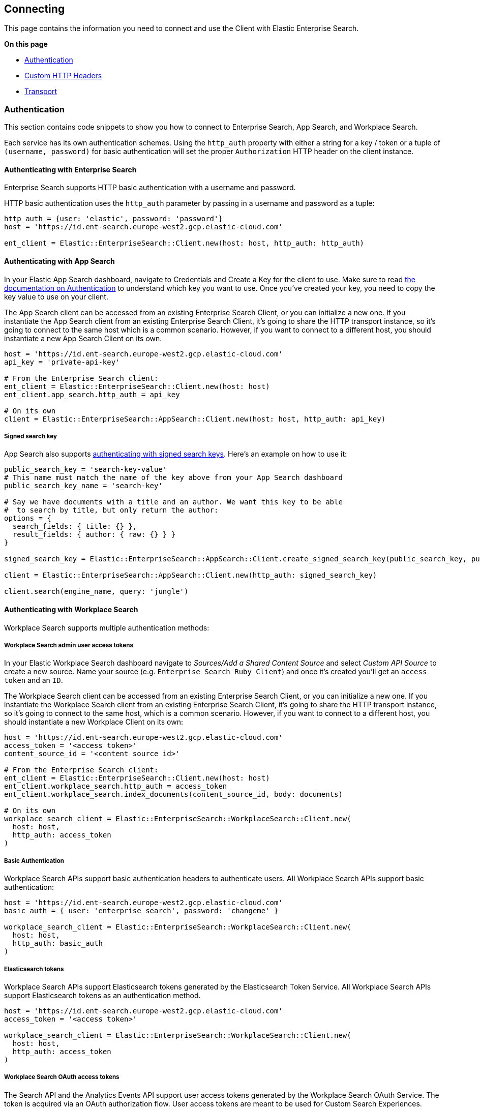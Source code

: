 [[connecting]]
== Connecting

This page contains the information you need to connect and use the Client with Elastic Enterprise Search.

**On this page**

* <<authentication>>
* <<custom_headers>>
* <<transport>>


[discrete]
[[authentication]]
=== Authentication


This section contains code snippets to show you how to connect to Enterprise Search, App Search, and Workplace Search.

Each service has its own authentication schemes. Using the `http_auth` property with either a string for a key / token or a tuple of `(username, password)` for basic authentication will set the proper `Authorization` HTTP header on the client instance.

[discrete]
[[auth-ent]]
==== Authenticating with Enterprise Search

Enterprise Search supports HTTP basic authentication with a username and password.

HTTP basic authentication uses the `http_auth` parameter by passing in a username and password as a tuple:

[source,rb]
----------------------------
http_auth = {user: 'elastic', password: 'password'}
host = 'https://id.ent-search.europe-west2.gcp.elastic-cloud.com'

ent_client = Elastic::EnterpriseSearch::Client.new(host: host, http_auth: http_auth)
----------------------------


[discrete]
[[auth-as]]
==== Authenticating with App Search

In your Elastic App Search dashboard, navigate to Credentials and Create a Key for the client to use. Make sure to read https://www.elastic.co/guide/en/app-search/current/authentication.html[the documentation on Authentication] to understand which key you want to use. Once you've created your key, you need to copy the key value to use on your client.

The App Search client can be accessed from an existing Enterprise Search Client, or you can initialize a new one. If you instantiate the App Search client from an existing Enterprise Search Client, it's going to share the HTTP transport instance, so it's going to connect to the same host which is a common scenario. However, if you want to connect to a different host, you should instantiate a new App Search Client on its own.

[source,rb]
----------------------------
host = 'https://id.ent-search.europe-west2.gcp.elastic-cloud.com'
api_key = 'private-api-key'

# From the Enterprise Search client:
ent_client = Elastic::EnterpriseSearch::Client.new(host: host)
ent_client.app_search.http_auth = api_key

# On its own
client = Elastic::EnterpriseSearch::AppSearch::Client.new(host: host, http_auth: api_key)
----------------------------

[discrete]
[[signed-search-key]]
===== Signed search key

App Search also supports https://www.elastic.co/guide/en/app-search/current/authentication.html#authentication-signed[authenticating with signed search keys]. Here's an example on how to use it:

[source,rb]
----------------------------
public_search_key = 'search-key-value'
# This name must match the name of the key above from your App Search dashboard
public_search_key_name = 'search-key'

# Say we have documents with a title and an author. We want this key to be able
#  to search by title, but only return the author:
options = {
  search_fields: { title: {} },
  result_fields: { author: { raw: {} } }
}

signed_search_key = Elastic::EnterpriseSearch::AppSearch::Client.create_signed_search_key(public_search_key, public_search_key_name, options)

client = Elastic::EnterpriseSearch::AppSearch::Client.new(http_auth: signed_search_key)

client.search(engine_name, query: 'jungle')
----------------------------

[discrete]
[[auth-ws]]
==== Authenticating with Workplace Search

Workplace Search supports multiple authentication methods:

[discrete]
[[access-tokens]]
===== Workplace Search admin user access tokens

In your Elastic Workplace Search dashboard navigate to _Sources/Add a Shared Content Source_ and select _Custom API Source_ to create a new source. Name your source (e.g. `Enterprise Search Ruby Client`) and once it's created you'll get an `access token` and an `ID`.

The Workplace Search client can be accessed from an existing Enterprise Search Client, or you can initialize a new one. If you instantiate the Workplace Search client from an existing Enterprise Search Client, it's going to share the HTTP transport instance, so it's going to connect to the same host, which is a common scenario. However, if you want to connect to a different host, you should instantiate a new Workplace Client on its own:

[source,rb]
----------------------------
host = 'https://id.ent-search.europe-west2.gcp.elastic-cloud.com'
access_token = '<access token>'
content_source_id = '<content source id>'

# From the Enterprise Search client:
ent_client = Elastic::EnterpriseSearch::Client.new(host: host)
ent_client.workplace_search.http_auth = access_token
ent_client.workplace_search.index_documents(content_source_id, body: documents)

# On its own
workplace_search_client = Elastic::EnterpriseSearch::WorkplaceSearch::Client.new(
  host: host,
  http_auth: access_token
)
----------------------------

[discrete]
[[basic-auth]]
===== Basic Authentication

Workplace Search APIs support basic authentication headers to authenticate users. All Workplace Search APIs support basic authentication:

[source,rb]
----------------------------
host = 'https://id.ent-search.europe-west2.gcp.elastic-cloud.com'
basic_auth = { user: 'enterprise_search', password: 'changeme' }

workplace_search_client = Elastic::EnterpriseSearch::WorkplaceSearch::Client.new(
  host: host,
  http_auth: basic_auth
)
----------------------------

[discrete]
[[es-tokens]]
===== Elasticsearch tokens

Workplace Search APIs support Elasticsearch tokens generated by the Elasticsearch Token Service. All Workplace Search APIs support Elasticsearch tokens as an authentication method.

[source,rb]
----------------------------
host = 'https://id.ent-search.europe-west2.gcp.elastic-cloud.com'
access_token = '<access token>'

workplace_search_client = Elastic::EnterpriseSearch::WorkplaceSearch::Client.new(
  host: host,
  http_auth: access_token
)
----------------------------

[discrete]
[[ws-oauth]]
===== Workplace Search OAuth access tokens

The Search API and the Analytics Events API support user access tokens generated by the Workplace Search OAuth Service. The token is acquired via an OAuth authorization flow. User access tokens are meant to be used for Custom Search Experiences. Check <<ws-oauth-authentication>>.

[discrete]
[[custom_headers]]
=== Custom HTTP Headers

You can pass in headers as a parameter to any of the API Endpoints to set custom headers for the request:

[source,rb]
----------------------------
headers = { 'x-custom-header' => 'Header value' }
workplace_search_client.index_documents(
  content_source_id,
  { body: documents, headers: headers }
)
----------------------------

[discrete]
[[transport]]
=== Transport

The Enterprise Search Ruby client is powered by the https://github.com/elastic/elastic-transport-ruby/[`elastic-transport`] gem. You can read more about it https://www.elastic.co/guide/en/elasticsearch/client/ruby-api/current/transport.html[here]. The client accepts a transport object as an initializer:

[source,rb]
----------------------------
transport = Elastic::Transport::Transport::HTTP::Curb.new
ent_client = Elastic::EnterpriseSearch::Client.new(transport: transport)
----------------------------

